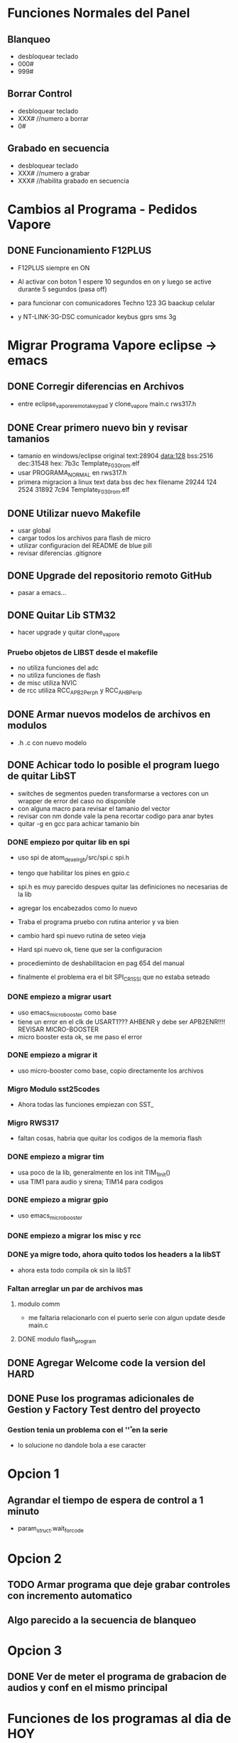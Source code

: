 
* Funciones Normales del Panel
** Blanqueo
   - desbloquear teclado
   - 000#
   - 999#

** Borrar Control
   - desbloquear teclado
   - XXX#    //numero a borrar
   - 0#

** Grabado en secuencia
   - desbloquear teclado
   - XXX#    //numero a grabar
   - XXX#    //habilita grabado en secuencia
* Cambios al Programa - Pedidos Vapore
** DONE Funcionamiento F12PLUS
   CLOSED: [2019-01-24 Thu 10:45]
   - F12PLUS siempre en ON
   - Al activar con boton 1 espere 10 segundos en on y luego se active durante 5 segundos (pasa off)

   - para funcionar con comunicadores Techno 123 3G baackup celular
   - y NT-LINK-3G-DSC comunicador keybus gprs sms 3g


* Migrar Programa Vapore eclipse -> emacs
** DONE Corregir diferencias en Archivos
   CLOSED: [2018-09-09 Sun 15:18]
   - entre eclipse_vapore_remota_keypad y clone_vapore
     main.c
     rws317.h

** DONE Crear primero nuevo bin y revisar tamanios
   CLOSED: [2018-09-09 Sun 15:51]
   - tamanio en windows/eclipse original
     text:28904 data:128 bss:2516 dec:31548 hex: 7b3c Template_F030_rom.elf
   - usar PROGRAMA_NORMAL en rws317.h
   - primera migracion a linux
      text    data     bss     dec     hex filename
      29244     124    2524   31892    7c94 Template_F030_rom.elf

** DONE Utilizar nuevo Makefile
   CLOSED: [2018-09-09 Sun 16:04]
   - usar global
   - cargar todos los archivos para flash de micro
   - utilizar configuracion del README de blue pill
   - revisar diferencias .gitignore

** DONE Upgrade del repositorio remoto GitHub
   CLOSED: [2018-09-09 Sun 16:30]
   - pasar a emacs...

** DONE Quitar Lib STM32
   CLOSED: [2018-09-13 Thu 08:53]
   - hacer upgrade y quitar clone_vapore
*** Pruebo objetos de LIBST desde el makefile
    - no utiliza funciones del adc
    - no utiliza funciones de flash
    - de misc utiliza NVIC
    - de rcc utiliza RCC_APB2Perph y RCC_AHBPerip

** DONE Armar nuevos modelos de archivos en modulos
   CLOSED: [2018-09-13 Thu 08:53]
   - .h .c con nuevo modelo

** DONE Achicar todo lo posible el program luego de quitar LibST
   CLOSED: [2018-09-13 Thu 08:53]
   - switches de segmentos pueden transformarse a vectores con un wrapper de error del caso no disponible
   - con alguna macro para revisar el tamanio del vector
   - revisar con nm donde vale la pena recortar codigo para anar bytes
   - quitar -g en gcc para achicar tamanio bin

*** DONE empiezo por quitar lib en spi
    CLOSED: [2018-09-10 Mon 14:27]
    - uso spi de atom_dexel_rgb/src/spi.c spi.h
    - tengo que habilitar los pines en gpio.c
    - spi.h es muy parecido despues quitar las definiciones no necesarias de la lib
    - agregar los encabezados como lo nuevo

    - Traba el programa pruebo con rutina anterior y va bien

    - cambio hard spi nuevo rutina de seteo vieja

    - Hard spi nuevo ok, tiene que ser la configuracion

    - procedieminto de deshabilitacion en pag 654 del manual
    - finalmente el problema era el bit SPI_CR1_SSI que no estaba seteado

    
*** DONE empiezo a migrar usart
    CLOSED: [2018-09-11 Tue 10:20]
    - uso emacs_micro_booster como base
    - tiene un error en el clk de USART1??? AHBENR y debe ser APB2ENR!!!! REVISAR MICRO-BOOSTER
    - micro booster esta ok, se me paso el error

*** DONE empiezo a migrar it
    CLOSED: [2018-09-11 Tue 10:30]
    - uso micro-booster como base, copio directamente los archivos

*** Migro Modulo sst25codes
    - Ahora todas las funciones empiezan con SST_

*** Migro RWS317
    - faltan cosas, habria que quitar los codigos de la memoria flash

*** DONE empiezo a migrar tim
    CLOSED: [2018-09-11 Tue 14:10]
    - usa poco de la lib, generalmente en los init TIM_1_Init()
    - usa TIM1 para audio y sirena; TIM14 para codigos

*** DONE empiezo a migrar gpio
    CLOSED: [2018-09-11 Tue 14:27]
    - uso emacs_micro_booster

*** DONE empiezo a migrar los misc y rcc
    CLOSED: [2018-09-11 Tue 14:30]

*** DONE ya migre todo, ahora quito todos los headers a la libST
    CLOSED: [2018-09-11 Tue 14:35]
    - ahora esta todo compila ok sin la libST

*** Faltan arreglar un par de archivos mas
**** modulo comm
     - me faltaria relacionarlo con el puerto serie con algun update desde main.c

**** DONE modulo flash_program
     CLOSED: [2018-09-11 Tue 15:06]

** DONE Agregar Welcome code la version del HARD
   CLOSED: [2018-09-13 Thu 08:53]

** DONE Puse los programas adicionales de Gestion y Factory Test dentro del proyecto
   CLOSED: [2018-09-13 Thu 08:55]
*** Gestion tenia un problema con el '\r' en la serie
    - lo solucione no dandole bola a ese caracter

* Opcion 1
** Agrandar el tiempo de espera de control a 1 minuto
   - param_struct.wait_for_code
     
* Opcion 2
** TODO Armar programa que deje grabar controles con incremento automatico
** Algo parecido a la secuencia de blanqueo

* Opcion 3
** DONE Ver de meter el programa de grabacion de audios y conf en el mismo principal
   CLOSED: [2018-09-13 Thu 08:55]




* Funciones de los programas al dia de HOY
  - Generalmente en hard.h lo refirido al hardware y al modo de funcionamiento
  // #define PROGRAMA_NORMAL *mas usado*
  // #define PROGRAMA_DE_BUCLE
  // #define PROGRAMA_FACTORY_TEST
  // #define PROGRAMA_DE_GESTION

  - Generalmente en rws317.h lo que tiene que ver con codigos, controles y botones
  //#define HT6P20B2
  //#define EV1527
  //#define PT2264
  //#define HT6P20B2_AND_PT2264
  //#define EV1527_AND_PT2264 *mas usado*

** PROGRAMA NORMAL
   - activa e dos segundos

** PROGRAMA DE BUCLE
   - activa en 6 segundos

** PROGRAMA FACTORY TEST
   - solo funcionan el teclado y el display para pruebas

** PROGRAMA DE GESTION
   - permite acceder a la memoria a traves de un programa especial 
     para grabar audios y configuracion inicial de timers
